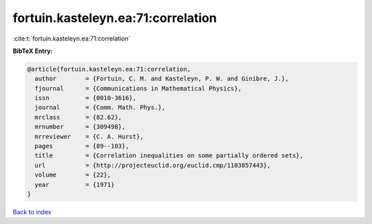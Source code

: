 fortuin.kasteleyn.ea:71:correlation
===================================

:cite:t:`fortuin.kasteleyn.ea:71:correlation`

**BibTeX Entry:**

.. code-block:: bibtex

   @article{fortuin.kasteleyn.ea:71:correlation,
     author        = {Fortuin, C. M. and Kasteleyn, P. W. and Ginibre, J.},
     fjournal      = {Communications in Mathematical Physics},
     issn          = {0010-3616},
     journal       = {Comm. Math. Phys.},
     mrclass       = {82.62},
     mrnumber      = {309498},
     mrreviewer    = {C. A. Hurst},
     pages         = {89--103},
     title         = {Correlation inequalities on some partially ordered sets},
     url           = {http://projecteuclid.org/euclid.cmp/1103857443},
     volume        = {22},
     year          = {1971}
   }

`Back to index <../By-Cite-Keys.html>`_
